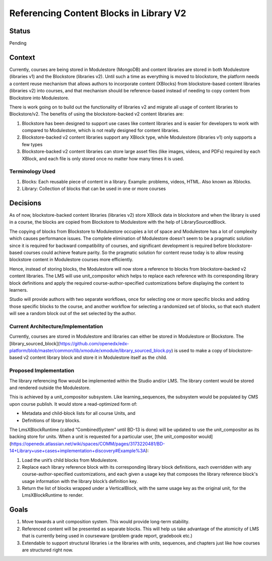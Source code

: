Referencing Content Blocks in Library V2
--------------------------------------------------

Status
=======
Pending

Context
=======
Currently, courses are being stored in Modulestore (MongoDB) and content libraries
are stored in both Modulestore (libraries v1) and the Blockstore (libraries v2).
Until such a time as everything is moved to blockstore, the platform needs a content
reuse mechanism that allows authors to incorporate content (XBlocks) from blockstore-based
content libraries (libraries v2) into courses, and that mechanism should be reference-based
instead of needing to copy content from Blockstore into Modulestore.

There is work going on to build out the functionality of libraries v2 and migrate all
usage of content libraries to Blockstore/v2. The benefits of using the blockstore-backed
v2 content libraries are:

#. Blockstore has been designed to support use cases like content libraries and is
   easier for developers to work with compared to Modulestore, which is not really
   designed for content libraries.
#. Blockstore-backed v2 content libraries support any XBlock type, while Modulestore
   (libraries v1) only supports a few types
#. Blockstore-backed v2 content libraries can store large asset files (like images,
   videos, and PDFs) required by each XBlock, and each file is only stored once no
   matter how many times it is used.

Terminology Used
^^^^^^^^^^^^^^^^
#. Blocks: Each reusable piece of content in a library. Example: problems, videos,
   HTML. Also known as Xblocks.
#. Library: Collection of blocks that can be used in one or more courses


Decisions
=========
As of now, blockstore-backed content libraries (libraries v2) store XBlock data in
blockstore and when the library is used in a course, the blocks are copied from Blockstore
to Modulestore with the help of LibrarySourcedBlock.

The copying of blocks from Blockstore to Modulestore occupies a lot of space and Modulestore
has a lot of complexity which causes performance issues. The complete elimination of
Modulestore doesn't seem to be a pragmatic solution since it is required for backward
compatibility of courses, and significant development is required before blockstore-based
courses could achieve feature parity. So the pragmatic solution for content reuse today
is to allow reusing blockstore content in Modulestore courses more efficiently.

Hence, instead of storing blocks, the Modulestore will now store a reference to blocks
from blockstore-backed v2 content libraries. The LMS will use unit_compositor which
helps to replace each reference with its corresponding library block definitions and
apply the required course-author-specified customizations before displaying the content
to learners.

Studio will provide authors with two separate workflows, once for selecting one or
more specific blocks and adding those specific blocks to the course, and another workflow
for selecting a randomized set of blocks, so that each student will see a random block
out of the set selected by the author.

Current Architecture/Implementation
^^^^^^^^^^^^^^^^^^^^^^^^^^^^^^^^^^^
Currently, courses are stored in Modulestore and libraries can either be stored in
Modulestore or Blockstore. The [library_sourced_block](https://github.com/openedx/edx-platform/blob/master/common/lib/xmodule/xmodule/library_sourced_block.py)
is used to make a copy of blockstore-based v2 content library block and store it in
Modulestore itself as the child.


Proposed Implementation
^^^^^^^^^^^^^^
The library referencing flow would be implemented within the Studio and/or LMS. The
library content would be stored and rendered outside the Modulestore.

This is achieved by a unit_compositor subsystem. Like learning_sequences, the subsystem
would be populated by CMS upon course publish. It would store a read-optimized form of:

* Metadata and child-block lists for all course Units, and
* Definitions of library blocks.

The LmsXBlockRuntime (called “CombinedSystem” until BD-13 is done) will be updated to use
the unit_compositor as its backing store for units. When a unit is requested for a
particular user, [the unit_compositor would](https://openedx.atlassian.net/wiki/spaces/COMM/pages/3173220481/BD-14+Library+use+cases+implementation+discovery#Example%3A):

#. Load the unit’s child blocks from Modulestore.
#. Replace each library reference block with its corresponding library block definitions,
   each overridden with any course-author-specified customizations, and each given a
   usage key that composes the library reference block's usage information with the
   library block’s definition key.
#. Return the list of blocks wrapped under a VerticalBlock, with the same usage key
   as the original unit, for the LmsXBlockRuntime to render.


Goals
=====
#. Move towards a unit composition system. This would provide long-term stability.
#. Referenced content will be presented as separate blocks. This will help us take
   advantage of the atomicity of LMS that is currently being used in courseware
   (problem grade report, gradebook etc.)
#. Extendable to support structural libraries i.e the libraries with units, sequences,
   and chapters just like how courses are structured right now.
